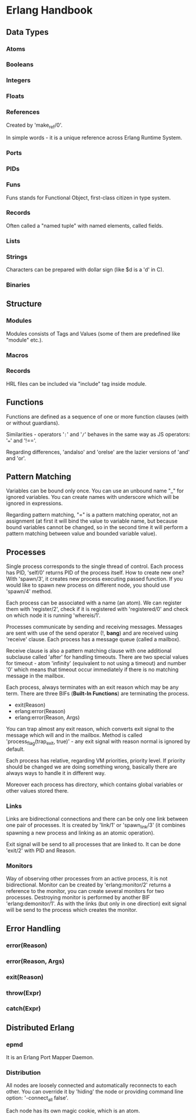 * Erlang Handbook

** Data Types
*** Atoms
*** Booleans
*** Integers
*** Floats
*** References

Created by 'make_ref/0'.

In simple words - it is a unique reference across Erlang Runtime System.

*** Ports
*** PIDs
*** Funs

Funs stands for Functional Object, first-class citizen in type system.

*** Records

Often called a "named tuple" with named elements, called fields.

*** Lists
*** Strings

Characters can be prepared with dollar sign (like $d is a 'd' in C).

*** Binaries
** Structure

*** Modules

Modules consists of Tags and Values (some of them are predefined like "module" etc.).

*** Macros
*** Records

HRL files can be included via "include" tag inside module.

** Functions

Functions are defined as a sequence of one or more function clauses (with or without
guardians). 

Similarities - operators '=:=' and '=/=' behaves in the same way as JS operators: 
'===' and '!=='. 

Regarding differences, 'andalso' and 'orelse' are the lazier versions of 'and'
and 'or'.

** Pattern Matching

Variables can be bound only once. You can use an unbound name "_" for ignored 
variables. You can create names with underscore which will be ignored in expressions.

Regarding pattern matching, "=" is a pattern matching operator, not an assignment
(at first it will bind the value to variable name, but because bound variables 
cannot be changed, so in the second time it will perform a pattern matching between 
value and bounded variable value).

** Processes

Single process corresponds to the single thread of control. Each process has PID, 
'self/0' returns PID of the process itself. How to create new one? With 'spawn/3', 
it creates new process executing passed function. If you would like to spawn new 
process on different node, you should use 'spawn/4' method.

Each process can be associated with a name (an atom). We can register them with
'register/2', check if it is registered with 'registered/0' and check on which node
it is running 'whereis/1'.

Processes communicate by sending and receiving messages. Messages are sent with use
of the send operator (!, *bang*) and are received using 'receive' clause. Each process
has a message queue (called a mailbox).

Receive clause is also a pattern matching clause with one additional subclause called
'after' for handling timeouts. There are two special values for timeout - atom 
'infinity' (equivalent to not using a timeout) and number '0' which means that
timeout occur immediately if there is no matching message in the mailbox.

Each process, always terminates with an exit reason which may be any term. There are
three BIFs (*Built-In Functions*) are terminating the process.

- exit(Reason)
- erlang:error(Reason)
- erlang:error(Reason, Args)

You can trap almost any exit reason, which converts exit signal to the message which 
will and in the mailbox. Method is called 'process_flag(trap_exit, true)' - any exit
signal with reason normal is ignored by default.

Each process has relative, regarding VM priorities, priority level. If priority should
be changed we are doing something wrong, basically there are always ways to handle it
in different way. 

Moreover each process has directory, which contains global variables or other values
stored there.

*** Links

Links are bidirectional connections and there can be only one link between one pair
of processes. It is created by 'link/1' or 'spawn_link/3' (it combines spawning a 
new process and linking as an atomic operation).

Exit signal will be send to all processes that are linked to. It can be done 'exit/2'
with PID and Reason.

*** Monitors

Way of observing other processes from an active process, it is not bidirectional. 
Monitor can be created by 'erlang:monitor/2' returns a reference to the monitor,
you can create several monitors for two processes. Destroying monitor is performed
by another BIF 'erlang:demonitor/1'. As with the links (but only in one direction)
exit signal will be send to the process which creates the monitor.

** Error Handling

*** error(Reason) 
*** error(Reason, Args)
*** exit(Reason)
*** throw(Expr)
*** catch(Expr)

** Distributed Erlang
*** epmd

It is an Erlang Port Mapper Daemon.

*** Distribution

All nodes are loosely connected and automatically reconnects to each other.
You can override it by 'hiding' the node or providing command line option:
'-connect_all false'.

Each node has its own magic cookie, which is an atom.
